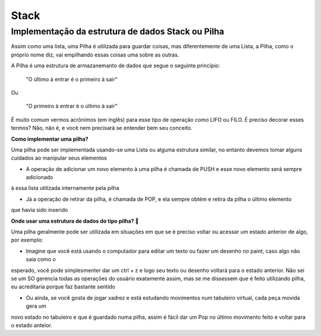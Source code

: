 
Stack
=======

Implementação da estrutura de dados Stack ou Pilha
----------------------

Assim como uma lista, uma Pilha é utilizada para guardar coisas, mas diferentemente de uma Lista, a Pilha,
como o próprio nome diz, vai empilhando essas coisas uma sobre as outras.

A Pilha é uma estrutura de armazanemanto de dados que segue o seguinte princípio:

    "O último à entrar é o primeiro à sair"

Ou

    "O primeiro à entrar é o último à sair"

É muito comum vermos acrônimos (em inglês) para esse tipo de operação como LIFO ou FILO. É preciso
decorar esses termos? Não, não é, e você nem precisará se entender bem seu conceito.

**Como implementar uma pilha?**

Uma pilha pode ser implementada usando-se uma Lista ou alguma estrutura similar, no entanto devemos tomar alguns
cuidados ao manipular seus elementos

* A operação de adicionar um novo elemento à uma pilha é chamada de PUSH e esse novo elemento será sempre adicionado
à essa lista utilizada internamente pela pilha

* Já a operação de retirar da pilha, é chamada de POP, e ela sempre obtém e retira da pilha o último elemento
que havia sido inserido


**Onde usar uma estrutura de dados do tipo pilha? 🤔**

Uma pilha geralmente pode ser utilizada em situações em que se é preciso voltar ou acessar um estado anterior de algo,
por exemplo:

- Imagine que você está usando o computador para editar um texto ou fazer um desenho no paint, caso algo não saia como o
esperado, você pode simplesmenter dar um ctrl + z e logo seu texto ou desenho voltará para o estado anterior. Não sei
se um SO gerencia todas as operações do usuário exatamente assim, mas se me dissessem que é feito utilizando pilha, eu
acreditaria porque faz bastante sentido

- Ou ainda, se você gosta de jogar xadrez e está estudando movimentos num tabuleiro virtual, cada peça movida gera um
novo estado no tabuleiro e que é guardado numa pilha, assim é fácil dar um Pop no último movimento feito e voltar para
o estado anteior.

